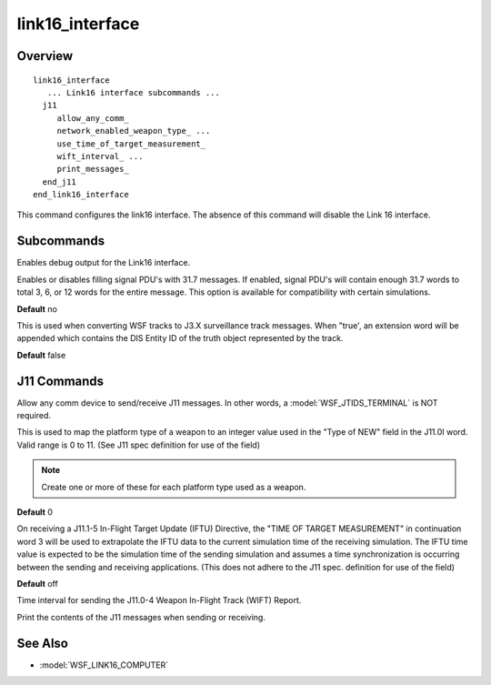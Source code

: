 .. ****************************************************************************
.. CUI//REL TO USA ONLY
..
.. The Advanced Framework for Simulation, Integration, and Modeling (AFSIM)
..
.. The use, dissemination or disclosure of data in this file is subject to
.. limitation or restriction. See accompanying README and LICENSE for details.
.. ****************************************************************************

link16_interface
----------------


Overview
========

.. command:: link16_interface ... end_link16_interface
   :block:

.. parsed-literal::

   link16_interface
      ... Link16 interface subcommands ...
     j11
        allow_any_comm_
        network_enabled_weapon_type_ ...
        use_time_of_target_measurement_
        wift_interval_ ...
        print_messages_
     end_j11
   end_link16_interface

This command configures the link16 interface. The absence of this command will disable the Link 16 interface.

Subcommands
===========

.. command:: tdl_header <header-type>

   * <header-type> : The TDL header type used when writing DIS Signal messages.  This can be either 6 or 100.

   **Default** 100

.. command:: swap_tdl_header_100_method <swap-type>

   We support two different ways of transmitting TDL-100.  <swap-type> can be **fields_only** or
   **fields_then_word_boundary**.

   **Default** **fields-only**

.. command:: print_script_usage

   Outputs information about the :ref:`WsfTadilJ` classes for scripting J-Messages.

.. command:: ignore_inbound_messages <boolean-value>

   Specifies whether to ignore inbound l16 DIS messages.  If this is set to *true*, WSF will not attempt to process
   j-messages received over DIS.  This does **not** affect J11 messages.

   **Default** false

.. command:: debug

Enables debug output for the Link16 interface.

.. command:: fill_with_31.7 <boolean-value>

Enables or disables filling signal PDU's with 31.7 messages.  If enabled, signal PDU's will contain enough 31.7 words to total 3, 6, or 12 words for the entire message.  This option is available for compatibility with certain simulations.

**Default** no

.. command:: include_dis_entity_id_in_j3x_tracks <boolean-value>

This is used when converting WSF tracks to J3.X surveillance track messages. When "true', an extension word will be appended which contains the DIS Entity ID of the truth object  represented by the track.

**Default** false

J11 Commands
============

.. command:: allow_any_comm

Allow any comm device to send/receive J11 messages. In other words, a :model:`WSF_JTIDS_TERMINAL` is NOT required.

.. command:: network_enabled_weapon_type <weapon-platform-type> <integer-value>

This is used to map the platform type of a weapon to an integer value used in the "Type of NEW" field in the J11.0I word. Valid range is 0 to 11. (See J11 spec definition for use of the field)

.. note::
   Create one or more of these for each platform type used as a weapon.

**Default** 0

.. command:: use_time_of_target_measurement

On receiving a J11.1-5 In-Flight Target Update (IFTU) Directive, the "TIME OF TARGET MEASUREMENT" in continuation word 3 will be used to extrapolate the IFTU data to the current simulation time of the receiving simulation. The IFTU time value is expected to be the simulation time of the sending simulation and assumes a time synchronization is occurring between the sending and receiving applications. (This does not adhere to the J11 spec. definition for use of the field)

**Default** off

.. command:: wift_interval  <time-value>

Time interval for sending the J11.0-4 Weapon In-Flight Track (WIFT) Report.

.. command:: print_messages

Print the contents of the J11 messages when sending or receiving.

See Also
========

* :model:`WSF_LINK16_COMPUTER`

.. NonExportable
